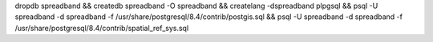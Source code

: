 dropdb spreadband && createdb spreadband -O spreadband && createlang -dspreadband plpgsql && psql -U spreadband -d spreadband -f /usr/share/postgresql/8.4/contrib/postgis.sql  && psql -U spreadband -d spreadband -f /usr/share/postgresql/8.4/contrib/spatial_ref_sys.sql
